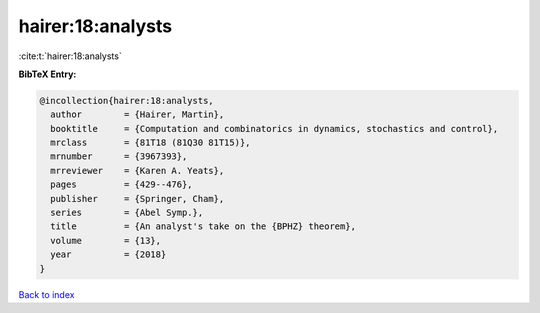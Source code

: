 hairer:18:analysts
==================

:cite:t:`hairer:18:analysts`

**BibTeX Entry:**

.. code-block:: bibtex

   @incollection{hairer:18:analysts,
     author        = {Hairer, Martin},
     booktitle     = {Computation and combinatorics in dynamics, stochastics and control},
     mrclass       = {81T18 (81Q30 81T15)},
     mrnumber      = {3967393},
     mrreviewer    = {Karen A. Yeats},
     pages         = {429--476},
     publisher     = {Springer, Cham},
     series        = {Abel Symp.},
     title         = {An analyst's take on the {BPHZ} theorem},
     volume        = {13},
     year          = {2018}
   }

`Back to index <../By-Cite-Keys.html>`_

